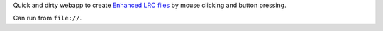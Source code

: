 Quick and dirty webapp to create `Enhanced LRC files`__ by mouse clicking
and button pressing.

Can run from ``file://``.


__ http://en.wikipedia.org/wiki/LRC_(file_format)#Simple_format_extended